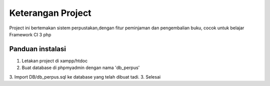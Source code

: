 ###################
Keterangan Project
###################

Project ini bertemakan sistem perpustakan,dengan fitur peminjaman dan pengembalian buku, cocok untuk belajar Framework CI 3 php

*******************
Panduan instalasi
*******************
1. Letakan project di xampp/htdoc
2. Buat database di phpmyadmin dengan nama 'db_perpus'
3. Import DB/db_perpus.sql ke database yang telah dibuat tadi.
3. Selesai
